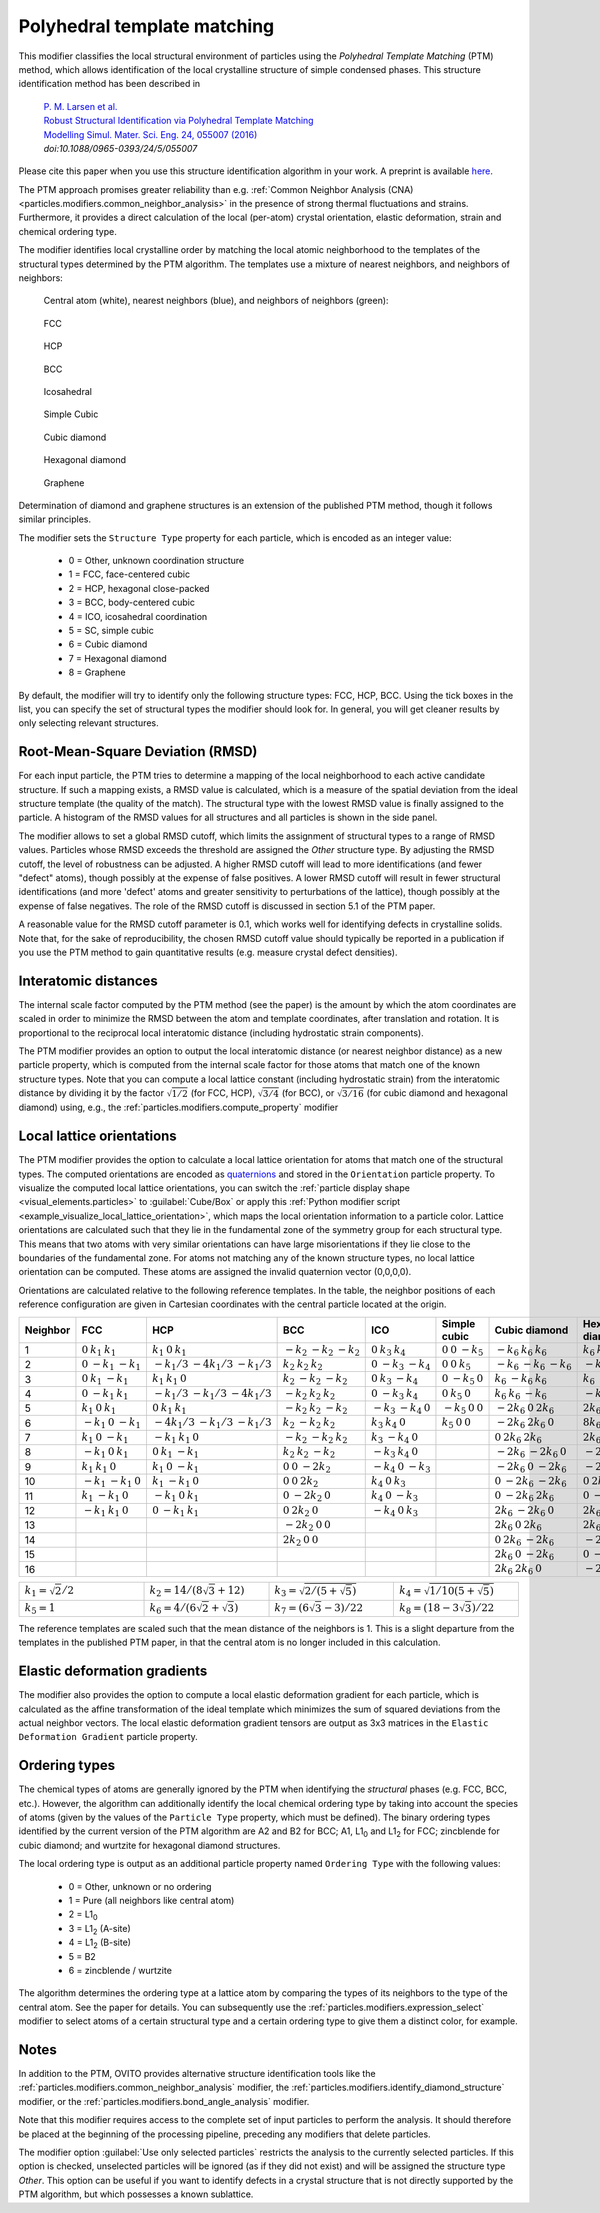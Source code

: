.. _particles.modifiers.polyhedral_template_matching:

Polyhedral template matching
----------------------------

This modifier classifies the local structural environment of particles
using the *Polyhedral Template Matching* (PTM) method, which allows identification of the local
crystalline structure of simple condensed phases.
This structure identification method has been described in 

  | `P. M. Larsen et al. <https://dx.doi.org/10.1088/0965-0393/24/5/055007>`__
  | `Robust Structural Identification via Polyhedral Template Matching <https://dx.doi.org/10.1088/0965-0393/24/5/055007>`__
  | `Modelling Simul. Mater. Sci. Eng. 24, 055007 (2016) <https://dx.doi.org/10.1088/0965-0393/24/5/055007>`__
  | `doi:10.1088/0965-0393/24/5/055007`

Please cite this paper when you use this structure identification algorithm in your work. A preprint is available `here <http://arxiv.org/abs/1603.05143>`__.

The PTM approach promises greater reliability than e.g. :ref:`Common Neighbor Analysis (CNA) <particles.modifiers.common_neighbor_analysis>` in the
presence of strong thermal fluctuations and strains. Furthermore, it provides a direct calculation of the local (per-atom) crystal orientation, elastic deformation,
strain and chemical ordering type.

The modifier identifies local crystalline order by matching the local atomic neighborhood to the templates of the structural types determined by the PTM algorithm. 
The templates use a mixture of nearest neighbors, and neighbors of neighbors:

  Central atom (white), nearest neighbors (blue), and neighbors of neighbors (green):

.. figure:: /images/modifiers/ptm_schematic_fcc.png
  :figwidth: 20%

  FCC

.. figure:: /images/modifiers/ptm_schematic_hcp.png
  :figwidth: 20%

  HCP

.. figure:: /images/modifiers/ptm_schematic_bcc.png
  :figwidth: 20%

  BCC

.. figure:: /images/modifiers/ptm_schematic_ico.png
  :figwidth: 20%

  Icosahedral

.. figure:: /images/modifiers/ptm_schematic_sc.png
  :figwidth: 20%

  Simple Cubic

.. figure:: /images/modifiers/ptm_schematic_dcub.png
  :figwidth: 20%

  Cubic diamond

.. figure:: /images/modifiers/ptm_schematic_dhex.png
  :figwidth: 20%

  Hexagonal diamond

.. figure:: /images/modifiers/ptm_schematic_grp.png
  :figwidth: 20%

  Graphene

Determination of diamond and graphene structures is an extension of the published PTM method, though it follows similar principles.

The modifier sets the ``Structure Type`` property for each particle, which is encoded as an integer value:

  * 0 = Other, unknown coordination structure
  * 1 = FCC, face-centered cubic
  * 2 = HCP, hexagonal close-packed
  * 3 = BCC, body-centered cubic
  * 4 = ICO, icosahedral coordination
  * 5 = SC, simple cubic
  * 6 = Cubic diamond
  * 7 = Hexagonal diamond
  * 8 = Graphene
 
By default, the modifier will try to identify only the following structure types: FCC, HCP, BCC.
Using the tick boxes in the list, you can specify the set of structural types the modifier should look for.
In general, you will get cleaner results by only selecting relevant structures.

.. image:: /images/modifiers/polyhedral_template_matching_panel.png
  :width: 30%
  :align: right

Root-Mean-Square Deviation (RMSD)
"""""""""""""""""""""""""""""""""

For each input particle, the PTM tries to determine a mapping of the local neighborhood to each active candidate structure.
If such a mapping exists, a RMSD value is calculated, which is a measure of the spatial deviation from the ideal structure template (the quality of the match).
The structural type with the lowest RMSD value is finally assigned to the particle.
A histogram of the RMSD values for all structures and all particles is shown in the side panel.

The modifier allows to set a global RMSD cutoff, which limits the assignment of structural types to a range of RMSD values. Particles whose RMSD
exceeds the threshold are assigned the *Other* structure type.
By adjusting the RMSD cutoff, the level of robustness can be adjusted.
A higher RMSD cutoff will lead to more identifications (and fewer "defect" atoms), though possibly at the expense of false positives.
A lower RMSD cutoff will result in fewer structural identifications (and more 'defect' atoms and greater sensitivity to perturbations of the lattice),
though possibly at the expense of false negatives. The role of the RMSD cutoff is discussed in section 5.1 of the PTM paper.

A reasonable value for the RMSD cutoff parameter is 0.1, which works well for identifying defects in crystalline solids.
Note that, for the sake of reproducibility, the chosen RMSD cutoff value should typically be reported in a publication if you use
the PTM method to gain quantitative results (e.g. measure crystal defect densities).

Interatomic distances
"""""""""""""""""""""

The internal scale factor computed by the PTM method (see the paper) is the amount by which the atom coordinates are scaled in order to minimize the RMSD between the atom and template coordinates,
after translation and rotation. It is proportional to the reciprocal local interatomic distance (including hydrostatic strain components).

The PTM modifier provides an option to output the local interatomic distance (or nearest neighbor distance) as a new particle property, which is computed from the internal scale factor for those atoms
that match one of the known structure types.
Note that you can compute a local lattice constant (including hydrostatic strain) from the interatomic distance by dividing it by the
factor :math:`\sqrt{1/2}` (for FCC, HCP), :math:`\sqrt{3/4}` (for BCC), or :math:`\sqrt{3/16}` (for cubic diamond and hexagonal diamond) using, e.g., the :ref:`particles.modifiers.compute_property` modifier

Local lattice orientations
""""""""""""""""""""""""""

The PTM modifier provides the option to calculate a local lattice orientation for atoms that match one of the structural types. The computed orientations are
encoded as `quaternions <https://en.wikipedia.org/wiki/Quaternions_and_spatial_rotation>`__ and stored in the ``Orientation`` particle property.
To visualize the computed local lattice orientations, you can switch the :ref:`particle display shape <visual_elements.particles>` to :guilabel:`Cube/Box`
or apply this :ref:`Python modifier script <example_visualize_local_lattice_orientation>`, which maps the local orientation information to a particle color.
Lattice orientations are calculated such that they lie in the fundamental zone of the symmetry group for each structural type.
This means that two atoms with very similar orientations can have large misorientations if they lie close to the boundaries of the fundamental zone.
For atoms not matching any of the known structure types, no local lattice orientation can be computed. These atoms are assigned the invalid quaternion vector (0,0,0,0).

Orientations are calculated relative to the following reference templates. In the table, the neighbor positions of each reference configuration
are given in Cartesian coordinates with the central particle located at the origin.

.. list-table::
  :width: 100%
  :widths: auto
  :header-rows: 1

  * - Neighbor
    - FCC
    - HCP
    - BCC
    - ICO
    - Simple cubic
    - Cubic diamond
    - Hexagonal diamond
    - Graphene
  * - 1
    - :math:`0 \: k_1 \: k_1`
    - :math:`k_1 \: 0 \: k_1`
    - :math:`-k_2 \: -k_2 \: -k_2`
    - :math:`0 \: k_3 \: k_4`
    - :math:`0 \: 0 \: -k_5`
    - :math:`-k_6 \: k_6 \: k_6`
    - :math:`k_6 \: k_6 \: k_6`
    - :math:`0 \: 2 k_7 \: 0`
  * - 2
    - :math:`0 \: -k_1 \: -k_1`
    - :math:`-k_1 /3 \: -4k_1 /3 \: -k_1 /3`
    - :math:`k_2 \: k_2 \: k_2`
    - :math:`0 \: -k_3 \: -k_4`
    - :math:`0 \: 0 \: k_5`
    - :math:`-k_6 \: -k_6 \: -k_6`
    - :math:`-k_6 \: k_6 \: -k_6`
    - :math:`k_8 \: -k_7 \: 0`
  * - 3
    - :math:`0 \: k_1 \: -k_1`
    - :math:`k_1 \: k_1 \: 0`
    - :math:`k_2 \: -k_2 \: -k_2`
    - :math:`0 \: k_3 \: -k_4`
    - :math:`0 \: -k_5 \: 0`
    - :math:`k_6 \: -k_6 \: k_6`
    - :math:`k_6 \: -k_6 \: -k_6`
    - :math:`-k_8 \: -k_7 \: 0`
  * - 4
    - :math:`0 \: -k_1 \: k_1`
    - :math:`-k_1 /3 \: -k_1 /3 \: -4k_1 /3`
    - :math:`-k_2 \: k_2 \: k_2`
    - :math:`0 \: -k_3 \: k_4`
    - :math:`0 \: k_5 \: 0`
    - :math:`k_6 \: k_6 \: -k_6`
    - :math:`-k_6 \: -k_6 \: k_6`
    - :math:`-k_8 \: 3k_7 \: 0`
  * - 5
    - :math:`k_1 \: 0 \: k_1`
    - :math:`0 \: k_1 \: k_1`
    - :math:`-k_2 \: k_2 \: -k_2`
    - :math:`-k_3 \: -k_4 \: 0`
    - :math:`-k_5 \: 0 \: 0`
    - :math:`-2k_6 \: 0 \: 2k_6`
    - :math:`2k_6 /3 \: 8k_6 /3 \: 2k_6 /3`
    - :math:`k_8 \: 3k_7 \: 0`
  * - 6
    - :math:`-k_1 \: 0 \: -k_1`
    - :math:`-4k_1 /3 \: -k_1 /3 \: -k_1 /3`
    - :math:`k_2 \: -k_2 \: k_2`
    - :math:`k_3 \: k_4 \: 0`
    - :math:`k_5 \: 0 \: 0`
    - :math:`-2k_6 \: 2k_6 \: 0`
    - :math:`8k_6 /3 \: 2k_6 /3 \: 2k_6 /3`
    - :math:`2k_8 \: 0 \: 0`
  * - 7
    - :math:`k_1 \: 0 \: -k_1`
    - :math:`-k_1 \: k_1 \: 0`
    - :math:`-k_2 \: -k_2 \: k_2`
    - :math:`k_3 \: -k_4 \: 0`
    - 
    - :math:`0 \: 2k_6 \: 2k_6`
    - :math:`2k_6 /3 \: 2k_6 /3 \: 8k_6 /3`
    - :math:`k_8 \: -3k_7 \: 0`
  * - 8
    - :math:`-k_1 \: 0 \: k_1`
    - :math:`0 \: k_1 \: -k_1`
    - :math:`k_2 \: k_2 \: -k_2`
    - :math:`-k_3 \: k_4 \: 0`
    - 
    - :math:`-2k_6 \: -2k_6 \: 0`
    - :math:`-2k_6 \: 0 \: -2k_6`
    - :math:`-k_8 \: -3k_7 \: 0`
  * - 9
    - :math:`k_1 \: k_1 \: 0`
    - :math:`k_1 \: 0 \: -k_1`
    - :math:`0 \: 0 \: -2k_2`
    - :math:`-k_4 \: 0 \: -k_3`
    - 
    - :math:`-2k_6 \: 0 \: -2k_6`
    - :math:`-2k_6 \: 2k_6 \: -0`
    - :math:`-2k_8 \: 0 \: 0`
  * - 10
    - :math:`-k_1 \: -k_1 \: 0`
    - :math:`k_1 \: -k_1 \: 0`
    - :math:`0 \: 0 \: 2k_2`
    - :math:`k_4 \: 0 \: k_3`
    - 
    - :math:`0 \: -2k_6 \: -2k_6`
    - :math:`0 \: 2k_6 \: -2k_6`
    - 
  * - 11
    - :math:`k_1 \: -k_1 \: 0`
    - :math:`-k_1 \: 0 \: k_1`
    - :math:`0 \: -2k_2 \: 0`
    - :math:`k_4 \: 0 \: -k_3`
    - 
    - :math:`0 \: -2k_6 \: 2k_6`
    - :math:`0 \: -2k_6 \: -2k_6`
    - 
  * - 12
    - :math:`-k_1 \: k_1 \: 0`
    - :math:`0 \: -k_1 \: k_1`
    - :math:`0 \: 2k_2 \: 0`
    - :math:`-k_4 \: 0 \: k_3`
    - 
    - :math:`2k_6 \: -2k_6 \: 0`
    - :math:`2k_6 \: -2k_6 \: 0`
    - 
  * - 13
    - 
    - 
    - :math:`-2k_2 \: 0 \: 0`
    -
    -
    - :math:`2k_6 \: 0 \: 2k_6`
    - :math:`2k_6 \: -0 \: -2k_6`
    - 
  * - 14
    - 
    - 
    - :math:`2k_2 \: 0 \: 0`
    - 
    - 
    - :math:`0 \: 2k_6 \: -2k_6`
    - :math:`-2k_6 \: -2k_6 \: 0`
    - 
  * - 15
    - 
    - 
    - 
    - 
    - 
    - :math:`2k_6 \: 0 \: -2k_6`
    - :math:`0 \: -2k_6 \: 2k_6` 
    - 
  * - 16
    - 
    - 
    - 
    - 
    - 
    - :math:`2k_6 \: 2k_6 \: 0`
    - :math:`-2k_6 \: 0 \: 2k_6` 
    - 

.. list-table::
  :width: 100%
  :widths: 25 25 25 25
  
  * - :math:`k_1 = \sqrt{2} / 2`
    - :math:`k_2 = 14 / (8 \sqrt{3} + 12)`
    - :math:`k_3 = \sqrt{2 / (5 + \sqrt{5})}`
    - :math:`k_4 = \sqrt{1/10 (5 + \sqrt{5})}`
  * - :math:`k_5 = 1`
    - :math:`k_6 = 4/(6 \sqrt{2} + \sqrt{3})`
    - :math:`k_7 = (6 \sqrt{3} - 3) / 22`
    - :math:`k_8 = (18 - 3 \sqrt{3}) / 22`

The reference templates are scaled such that the mean distance of the neighbors is 1.  This is a slight departure from the templates in the published PTM paper, in that the central atom is no longer included in this calculation.

Elastic deformation gradients
"""""""""""""""""""""""""""""

The modifier also provides the option to compute a local elastic deformation gradient for each particle, which is calculated as the
affine transformation of the ideal template which minimizes the sum of squared deviations from the actual neighbor vectors.
The local elastic deformation gradient tensors are output as 3x3 matrices in the ``Elastic Deformation Gradient``
particle property.

Ordering types
""""""""""""""

The chemical types of atoms are generally ignored by the PTM when identifying the *structural* phases (e.g. FCC, BCC, etc.). However, the algorithm can additionally
identify the local chemical ordering type by taking into account the species of atoms (given by the values of the ``Particle Type`` property, which must be defined).
The binary ordering types identified by the current version of the PTM algorithm are A2 and B2 for BCC;
A1, L1\ :sub:`0` and L1\ :sub:`2` for FCC; zincblende for cubic diamond; and wurtzite for hexagonal diamond structures.

The local ordering type is output as an additional particle property named ``Ordering Type`` with the following values:

  * 0 = Other, unknown or no ordering
  * 1 = Pure (all neighbors like central atom)
  * 2 = L1\ :sub:`0`
  * 3 = L1\ :sub:`2` (A-site)
  * 4 = L1\ :sub:`2` (B-site)
  * 5 = B2
  * 6 = zincblende / wurtzite

The algorithm determines the ordering type at a lattice atom by comparing the types of its neighbors to the type of the central atom. See the paper for details.
You can subsequently use the :ref:`particles.modifiers.expression_select` modifier to select atoms of a
certain structural type and a certain ordering type to give them a distinct color, for example.

Notes
"""""

In addition to the PTM, OVITO provides alternative structure identification tools
like the :ref:`particles.modifiers.common_neighbor_analysis` modifier, the :ref:`particles.modifiers.identify_diamond_structure` modifier, or the :ref:`particles.modifiers.bond_angle_analysis` modifier.

Note that this modifier requires access to the complete set of input particles to perform the analysis. It should therefore be placed at the
beginning of the processing pipeline, preceding any modifiers that delete particles.

The modifier option :guilabel:`Use only selected particles` restricts the analysis to the
currently selected particles. If this option is checked, unselected particles will be ignored
(as if they did not exist) and will be assigned the structure type *Other*.
This option can be useful if you want to identify defects in a crystal structure that is
not directly supported by the PTM algorithm, but which possesses a known sublattice.

.. seealso::

  :py:class:`ovito.modifiers.PolyhedralTemplateMatchingModifier` (Python API)